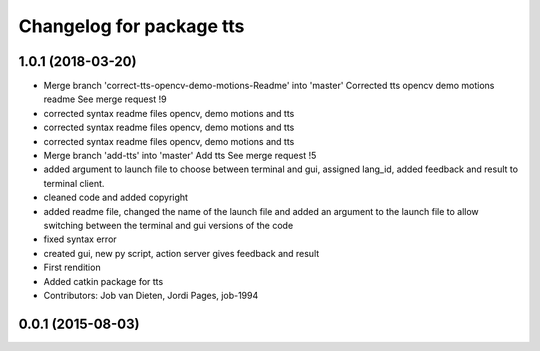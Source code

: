 ^^^^^^^^^^^^^^^^^^^^^^^^^
Changelog for package tts
^^^^^^^^^^^^^^^^^^^^^^^^^

1.0.1 (2018-03-20)
------------------
* Merge branch 'correct-tts-opencv-demo-motions-Readme' into 'master'
  Corrected tts opencv demo motions readme
  See merge request !9
* corrected syntax readme files opencv, demo motions and tts
* corrected syntax readme files opencv, demo motions and tts
* corrected syntax readme files opencv, demo motions and tts
* Merge branch 'add-tts' into 'master'
  Add tts
  See merge request !5
* added argument to launch file to choose between terminal and gui, assigned lang_id, added feedback and result to terminal client.
* cleaned code and added copyright
* added readme file, changed the name of the launch file and added an argument to the launch file to allow switching between the terminal and gui versions of the code
* fixed syntax error
* created gui, new py script, action server gives feedback and result
* First rendition
* Added catkin package for tts
* Contributors: Job van Dieten, Jordi Pages, job-1994

0.0.1 (2015-08-03)
------------------

